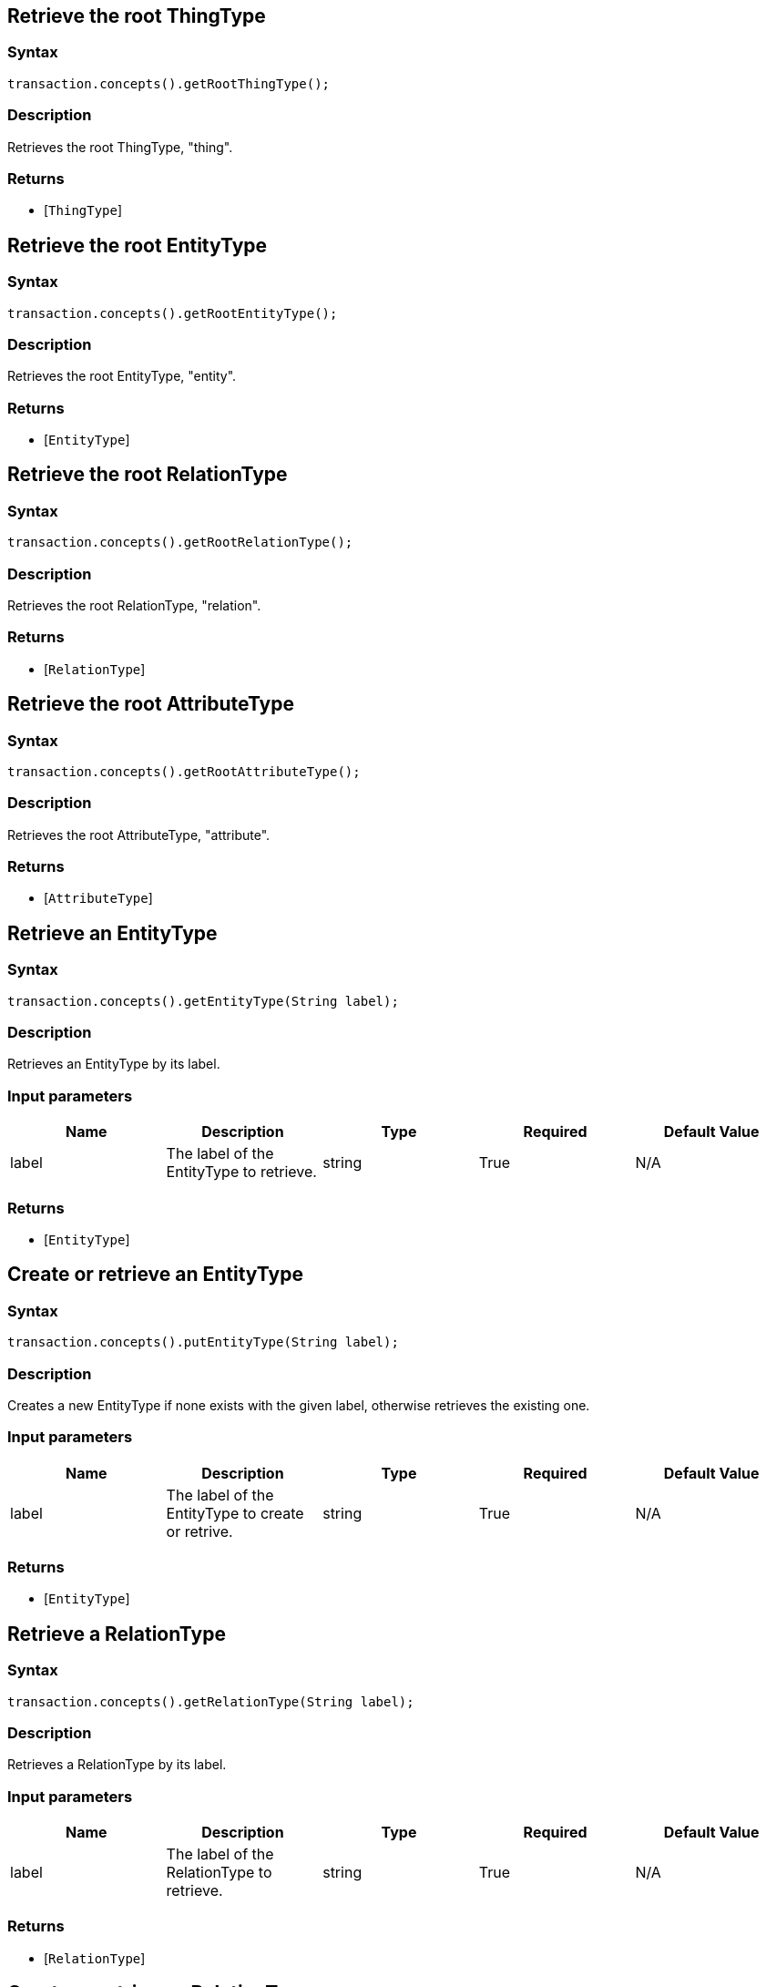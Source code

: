 == Retrieve the root ThingType

=== Syntax

[source,java]
----
transaction.concepts().getRootThingType();
----

=== Description

Retrieves the root ThingType, "thing".

=== Returns

* [`ThingType`] 

== Retrieve the root EntityType

=== Syntax

[source,java]
----
transaction.concepts().getRootEntityType();
----

=== Description

Retrieves the root EntityType, "entity".

=== Returns

* [`EntityType`] 

== Retrieve the root RelationType

=== Syntax

[source,java]
----
transaction.concepts().getRootRelationType();
----

=== Description

Retrieves the root RelationType, "relation".

=== Returns

* [`RelationType`] 

== Retrieve the root AttributeType

=== Syntax

[source,java]
----
transaction.concepts().getRootAttributeType();
----

=== Description

Retrieves the root AttributeType, "attribute".

=== Returns

* [`AttributeType`] 

== Retrieve an EntityType

=== Syntax

[source,java]
----
transaction.concepts().getEntityType(String label);
----

=== Description

Retrieves an EntityType by its label.

=== Input parameters

[options="header"]
|===
|Name |Description |Type |Required |Default Value
| label | The label of the EntityType to retrieve. | string | True | N/A
|===

=== Returns

* [`EntityType`] 

== Create or retrieve an EntityType

=== Syntax

[source,java]
----
transaction.concepts().putEntityType(String label);
----

=== Description

Creates a new EntityType if none exists with the given label, otherwise retrieves the existing one.

=== Input parameters

[options="header"]
|===
|Name |Description |Type |Required |Default Value
| label | The label of the EntityType to create or retrive. | string | True | N/A
|===

=== Returns

* [`EntityType`] 

== Retrieve a RelationType

=== Syntax

[source,java]
----
transaction.concepts().getRelationType(String label);
----

=== Description

Retrieves a RelationType by its label.

=== Input parameters

[options="header"]
|===
|Name |Description |Type |Required |Default Value
| label | The label of the RelationType to retrieve. | string | True | N/A
|===

=== Returns

* [`RelationType`] 

== Create or retrieve a RelationType

=== Syntax

[source,java]
----
transaction.concepts().putRelationType(String label);
----

=== Description

Creates a new RelationType if none exists with the given label, otherwise retrieves the existing one.

=== Input parameters

[options="header"]
|===
|Name |Description |Type |Required |Default Value
| label | The label of the RelationType to create or retrive. | string | True | N/A
|===

=== Returns

* [`RelationType`] 

== Retrieve an AttributeType

=== Syntax

[source,java]
----
transaction.concepts().getAttributeType(String label);
----

=== Description

Retrieves an AttributeType by its label.

=== Input parameters

[options="header"]
|===
|Name |Description |Type |Required |Default Value
| label | The label of the AttributeType to retrieve. | string | True | N/A
|===

=== Returns

* [`AttributeType`] 

== Create or retrieve an AttributeType

=== Syntax

[source,java]
----
transaction.concepts().putAttributeType(String label, AttributeType.ValueType valueType)
----

=== Description

Creates a new AttributeType if none exists with the given label, or retrieves the existing one.

=== Input parameters

[options="header"]
|===
|Name |Description |Type |Required |Default Value
| label | The label of the AttributeType to create or retrieve. | string | True | N/A
| valueType | The value type of the AttributeType to create or retrieve. | AttributeType.ValueType (STRING &#124; DATETIME &#124; LONG &#124; DOUBLE &#124; BOOLEAN) | True | N/A
|===

=== Returns

* [`AttributeType`] 

== Retrieve a Thing

=== Syntax

[source,java]
----
transaction.concepts().getThing(String iid);
----

=== Description

Retrieves the Thing that has the given TypeDB internal ID.

=== Input parameters

[options="header"]
|===
|Name |Description |Type |Required |Default Value
| iid | The IID of the concept to retrieve. | string | True | N/A
|===

=== Returns

* [`Thing`] 

== Retrieve a ThingType

=== Syntax

[source,java]
----
transaction.concepts().getThingType(String label);
----

=== Description

Retrieves a ThingType by its label.

=== Input parameters

[options="header"]
|===
|Name |Description |Type |Required |Default Value
| label | The label of the ThingType to retrieve. | string | True | N/A
|===

=== Returns

* [`ThingType`] 

